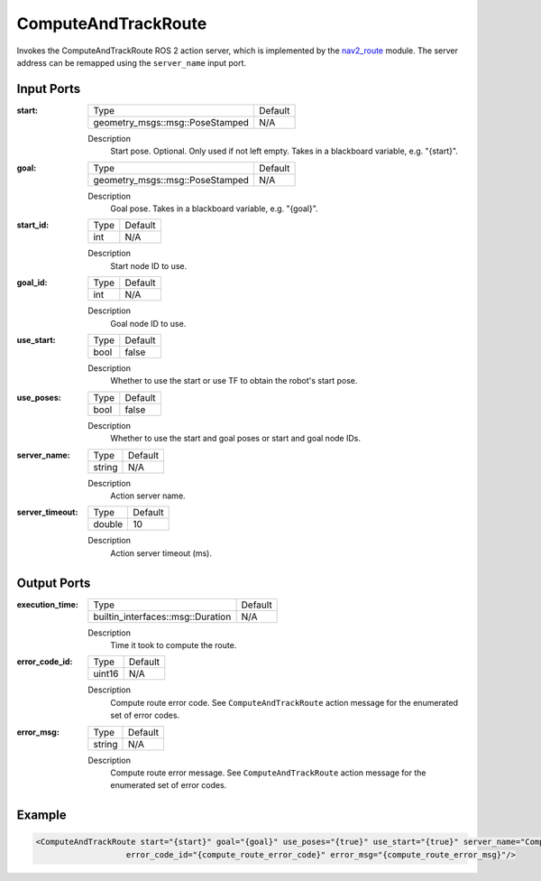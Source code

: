 .. _bt_compute_and_track_route_action:

ComputeAndTrackRoute
====================

Invokes the ComputeAndTrackRoute ROS 2 action server, which is implemented by the nav2_route_ module.
The server address can be remapped using the ``server_name`` input port.

.. _nav2_route: https://github.com/ros-navigation/navigation2/tree/main/nav2_route

Input Ports
-----------
:start:

  ===================================== =======
  Type                                  Default
  ------------------------------------- -------
  geometry_msgs::msg::PoseStamped         N/A
  ===================================== =======

  Description
        Start pose. Optional. Only used if not left empty. Takes in a blackboard variable, e.g. "{start}".

:goal:

  ===================================== =======
  Type                                  Default
  ------------------------------------- -------
  geometry_msgs::msg::PoseStamped         N/A
  ===================================== =======

  Description
        Goal pose. Takes in a blackboard variable, e.g. "{goal}".

:start_id:

  ===================================== =======
  Type                                  Default
  ------------------------------------- -------
  int                                   N/A
  ===================================== =======

  Description
        Start node ID to use.

:goal_id:

  ===================================== =======
  Type                                  Default
  ------------------------------------- -------
  int                                   N/A
  ===================================== =======

  Description
        Goal node ID to use.

:use_start:

  ============== =======
  Type           Default
  -------------- -------
  bool           false
  ============== =======

  Description
        Whether to use the start or use TF to obtain the robot's start pose.

:use_poses:

  ============== =======
  Type           Default
  -------------- -------
  bool           false
  ============== =======

  Description
        Whether to use the start and goal poses or start and goal node IDs.

:server_name:

  ============== =======
  Type           Default
  -------------- -------
  string         N/A
  ============== =======

  Description
        Action server name.


:server_timeout:

  ============== =======
  Type           Default
  -------------- -------
  double         10
  ============== =======

  Description
        Action server timeout (ms).

Output Ports
------------

:execution_time:

  ================================= =======
  Type                              Default
  --------------------------------- -------
  builtin_interfaces::msg::Duration N/A
  ================================= =======

  Description
        Time it took to compute the route.

:error_code_id:

  ============== =======
  Type           Default
  -------------- -------
  uint16          N/A
  ============== =======

  Description
        Compute route error code. See ``ComputeAndTrackRoute`` action message for the enumerated set of error codes.

:error_msg:

  ============== =======
  Type           Default
  -------------- -------
  string         N/A
  ============== =======

  Description
        Compute route error message. See ``ComputeAndTrackRoute`` action message for the enumerated set of error codes.

Example
-------

.. code-block:: xml

  <ComputeAndTrackRoute start="{start}" goal="{goal}" use_poses="{true}" use_start="{true}" server_name="ComputeAndTrackRoute" server_timeout="10"
                     error_code_id="{compute_route_error_code}" error_msg="{compute_route_error_msg}"/>
